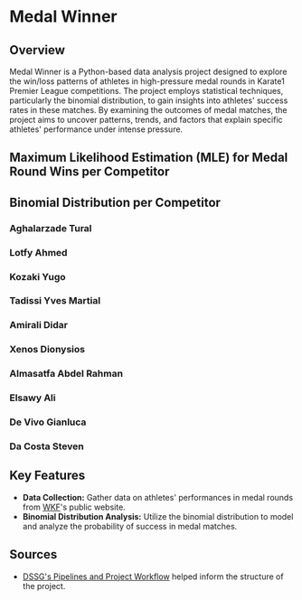 * Medal Winner

** Overview

Medal Winner is a Python-based data analysis project designed to explore the win/loss patterns of athletes in high-pressure medal rounds in Karate1 Premier League competitions. The project employs statistical techniques, particularly the binomial distribution, to gain insights into athletes' success rates in these matches. By examining the outcomes of medal matches, the project aims to uncover patterns, trends, and factors that explain specific athletes' performance under intense pressure.

** Maximum Likelihood Estimation (MLE) for Medal Round Wins per Competitor
[[file:data/06_reporting/MLE.png]]

** Binomial Distribution per Competitor
*** Aghalarzade Tural
[[file:data/06_reporting/binom_01_Aghalarzade Tural.png]]
*** Lotfy Ahmed
[[file:data/06_reporting/binom_02_Lotfy Ahmed.png]]
*** Kozaki Yugo
[[file:data/06_reporting/binom_03_Kozaki Yugo.png]]
*** Tadissi Yves Martial
[[file:data/06_reporting/binom_04_Tadissi Yves Martial.png]]
*** Amirali Didar
[[file:data/06_reporting/binom_05_Amirali Didar.png]]
*** Xenos Dionysios
[[file:data/06_reporting/binom_06_Xenos Dionysios.png]]
*** Almasatfa Abdel Rahman
[[file:data/06_reporting/binom_07_Almasatfa Abdel Rahman.png]]
*** Elsawy Ali
[[file:data/06_reporting/binom_08_Elsawy Ali.png]]
*** De Vivo Gianluca
[[file:data/06_reporting/binom_09_De Vivo Gianluca.png]]
*** Da Costa Steven
[[file:data/06_reporting/binom_10_Da Costa Steven.png]]

** Key Features

- *Data Collection:* Gather data on athletes' performances in medal rounds from [[https://www.wkf.net/][WKF]]'s public website.
- *Binomial Distribution Analysis:* Utilize the binomial distribution to model and analyze the probability of success in medal matches.

** Sources
 - [[https://github.com/dssg/hitchhikers-guide/blob/master/sources/curriculum/0_before_you_start/pipelines-and-project-workflow/README.md][DSSG's Pipelines and Project Workflow]] helped inform the structure of the project.

